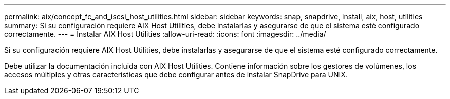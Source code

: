 ---
permalink: aix/concept_fc_and_iscsi_host_utilities.html 
sidebar: sidebar 
keywords: snap, snapdrive, install, aix, host, utilities 
summary: Si su configuración requiere AIX Host Utilities, debe instalarlas y asegurarse de que el sistema esté configurado correctamente. 
---
= Instalar AIX Host Utilities
:allow-uri-read: 
:icons: font
:imagesdir: ../media/


[role="lead"]
Si su configuración requiere AIX Host Utilities, debe instalarlas y asegurarse de que el sistema esté configurado correctamente.

Debe utilizar la documentación incluida con AIX Host Utilities. Contiene información sobre los gestores de volúmenes, los accesos múltiples y otras características que debe configurar antes de instalar SnapDrive para UNIX.
